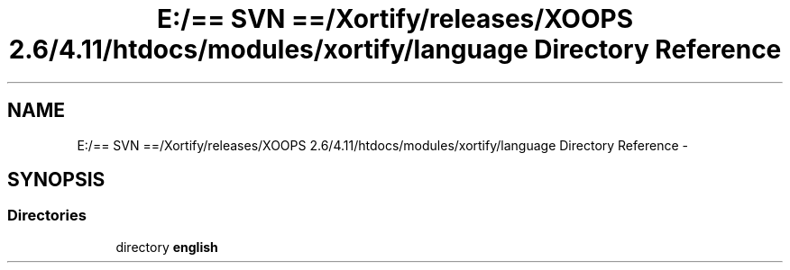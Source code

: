 .TH "E:/== SVN ==/Xortify/releases/XOOPS 2.6/4.11/htdocs/modules/xortify/language Directory Reference" 3 "Fri Jul 26 2013" "Version 4.11" "Xortify Client for XOOPS 2.6" \" -*- nroff -*-
.ad l
.nh
.SH NAME
E:/== SVN ==/Xortify/releases/XOOPS 2.6/4.11/htdocs/modules/xortify/language Directory Reference \- 
.SH SYNOPSIS
.br
.PP
.SS "Directories"

.in +1c
.ti -1c
.RI "directory \fBenglish\fP"
.br
.in -1c
